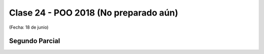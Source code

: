 .. -*- coding: utf-8 -*-

.. _rcs_subversion:

Clase 24 - POO 2018 (No preparado aún)
===================
(Fecha: 18 de junio)


Segundo Parcial
^^^^^^^^^^^^^^^